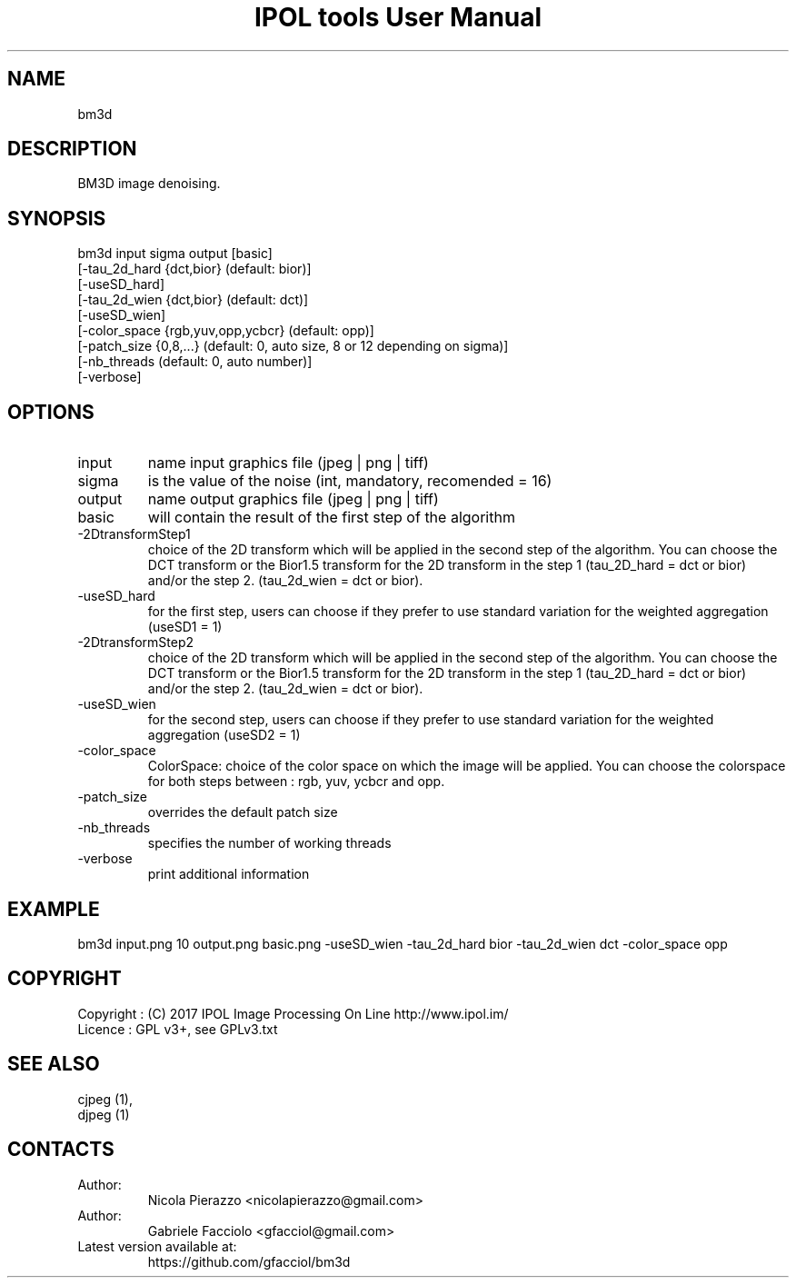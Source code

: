 .TH "IPOL tools User Manual" 1 "03 Feb 2018" "IPOL documentation"

.SH NAME
bm3d

.SH DESCRIPTION
BM3D image denoising.

.SH SYNOPSIS
bm3d input sigma output [basic]
             [-tau_2d_hard {dct,bior} (default: bior)]
             [-useSD_hard]
             [-tau_2d_wien {dct,bior} (default: dct)]
             [-useSD_wien]
             [-color_space {rgb,yuv,opp,ycbcr} (default: opp)]
             [-patch_size {0,8,...} (default: 0, auto size, 8 or 12 depending on sigma)]
             [-nb_threads (default: 0, auto number)]
             [-verbose]

.SH OPTIONS
.TP
input
name input graphics file (jpeg | png | tiff)
.TP
sigma
is the value of the noise (int, mandatory, recomended = 16)
.TP
output
name output graphics file (jpeg | png | tiff)
.TP
basic
will contain the result of the first step of the algorithm
.TP
-2DtransformStep1
choice of the 2D transform which will be applied in the second step of the algorithm. You can choose the DCT transform or the Bior1.5 transform for the 2D transform in the step 1 (tau_2D_hard = dct or bior) and/or the step 2. (tau_2d_wien = dct or bior).
.TP
-useSD_hard
for the first step, users can choose if they prefer to use standard variation for the weighted aggregation (useSD1 = 1)
.TP
-2DtransformStep2
choice of the 2D transform which will be applied in the second step of the algorithm. You can choose the DCT transform or the Bior1.5 transform for the 2D transform in the step 1 (tau_2D_hard = dct or bior) and/or the step 2. (tau_2d_wien = dct or bior).
.TP
-useSD_wien
for the second step, users can choose if they prefer to use standard variation for the weighted aggregation (useSD2 = 1)
.TP
-color_space
ColorSpace: choice of the color space on which the image will be applied. You can choose the colorspace for both steps between : rgb, yuv, ycbcr and opp.
.TP
-patch_size
overrides the default patch size
.TP
-nb_threads
specifies the number of working threads
.TP
-verbose
print additional information

.SH EXAMPLE
bm3d input.png 10 output.png basic.png -useSD_wien -tau_2d_hard bior -tau_2d_wien dct -color_space opp

.SH COPYRIGHT
Copyright : (C) 2017 IPOL Image Processing On Line http://www.ipol.im/
 Licence   : GPL v3+, see GPLv3.txt

.SH SEE ALSO
 cjpeg (1),
 djpeg (1)

.SH CONTACTS
.TP
Author:
Nicola Pierazzo <nicolapierazzo@gmail.com>
.TP
Author:
Gabriele Facciolo <gfacciol@gmail.com>
.TP
Latest version available at:
https://github.com/gfacciol/bm3d
